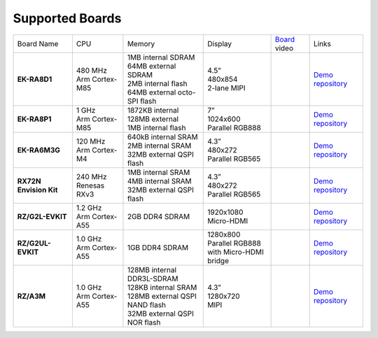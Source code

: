 ================
Supported Boards
================

.. list-table::

   * - Board Name
     - CPU
     - Memory
     - Display
     - `Board <https://lvgl.io/boards>`__ video
     - Links
   * - **EK-RA8D1**
     -
         | 480 MHz
         | Arm Cortex-M85
     -
         | 1MB internal SDRAM
         | 64MB external SDRAM
         | 2MB internal flash
         | 64MB external octo-SPI flash
     -
         | 4.5”
         | 480x854
         | 2-lane MIPI
     - .. raw:: html

           <iframe width="320" height="180" src="https://www.youtube.com/embed/WkJPB8wto_U" title="YouTube video player" frameborder="0" allow="accelerometer; autoplay; clipboard-write; encrypted-media; gyroscope; picture-in-picture; web-share" referrerpolicy="strict-origin-when-cross-origin" allowfullscreen></iframe>

     - `Demo repository <https://github.com/lvgl/lv_port_renesas_ek-ra8d1>`__
   * - **EK-RA8P1**
     -
         | 1 GHz
         | Arm Cortex-M85
     -
         | 1872KB internal
         | 128MB external
         | 1MB internal flash
     -
         | 7”
         | 1024x600
         | Parallel RGB888
     - .. raw:: html

           <iframe width="320" height="180" src="https://www.youtube.com/embed/PoxDoQp51G8" title="YouTube video player" frameborder="0" allow="accelerometer; autoplay; clipboard-write; encrypted-media; gyroscope; picture-in-picture; web-share" referrerpolicy="strict-origin-when-cross-origin" allowfullscreen></iframe>

     - `Demo repository <https://github.com/lvgl/lv_port_renesas_ek_ra8p1>`__
   * - **EK-RA6M3G**
     -
         | 120 MHz
         | Arm Cortex-M4
     -
         | 640kB internal SRAM
         | 2MB internal SRAM
         | 32MB external QSPI flash
     -
         | 4.3”
         | 480x272
         | Parallel RGB565
     - .. raw:: html

           <iframe width="320" height="180" src="https://www.youtube.com/embed/0kar4Ee3Qic" title="YouTube video player" frameborder="0" allow="accelerometer; autoplay; clipboard-write; encrypted-media; gyroscope; picture-in-picture; web-share" referrerpolicy="strict-origin-when-cross-origin" allowfullscreen></iframe>

     -
         | `Demo repository <https://github.com/lvgl/lv_port_renesas_ek-ra6m3g>`__
   * - **RX72N Envision Kit**
     -
         | 240 MHz
         | Renesas RXv3
     -
         | 1MB internal SRAM
         | 4MB internal SRAM
         | 32MB external QSPI flash
     -
         | 4.3”
         | 480x272
         | Parallel RGB565
     - .. raw:: html

           <iframe width="320" height="180" src="https://www.youtube.com/embed/__56v8DsfH0" title="YouTube video player" frameborder="0" allow="accelerometer; autoplay; clipboard-write; encrypted-media; gyroscope; picture-in-picture; web-share" referrerpolicy="strict-origin-when-cross-origin" allowfullscreen></iframe>

     - `Demo repository <https://github.com/lvgl/lv_port_renesas_rx72n-envision-kit>`__
   * - **RZ/G2L-EVKIT**
     -
         | 1.2 GHz
         | Arm Cortex-A55
     -
         | 2GB DDR4 SDRAM
     -
         | 1920x1080
         | Micro-HDMI
     - .. raw:: html

           <iframe width="320" height="180" src="https://www.youtube.com/embed/oeuVvB7y-QA" title="YouTube video player" frameborder="0" allow="accelerometer; autoplay; clipboard-write; encrypted-media; gyroscope; picture-in-picture; web-share" referrerpolicy="strict-origin-when-cross-origin" allowfullscreen></iframe>

     - `Demo repository <https://github.com/lvgl/lv_port_renesas_rz-g2l-evkit>`__
   * - **RZ/G2UL-EVKIT**
     -
         | 1.0 GHz
         | Arm Cortex-A55
     -
         | 1GB DDR4 SDRAM
     -
         | 1280x800
         | Parallel RGB888
         | with Micro-HDMI bridge
     - .. raw:: html

           <iframe width="320" height="180" src="https://www.youtube.com/embed/VnynDLR36Xc" title="YouTube video player" frameborder="0" allow="accelerometer; autoplay; clipboard-write; encrypted-media; gyroscope; picture-in-picture; web-share" referrerpolicy="strict-origin-when-cross-origin" allowfullscreen></iframe>

     - `Demo repository <https://github.com/lvgl/lv_port_renesas_rz-g2ul-evkit>`__
   * - **RZ/A3M**
     -
         | 1.0 GHz
         | Arm Cortex-A55
     -
         | 128MB internal DDR3L-SDRAM
         | 128KB internal SRAM
         | 128MB external QSPI NAND flash
         | 32MB external QSPI NOR flash
     -
         | 4.3”
         | 1280x720
         | MIPI
     - .. raw:: html

           <iframe width="320" height="180" src="https://www.youtube.com/embed/IEjBGgrR_mk" title="YouTube video player" frameborder="0" allow="accelerometer; autoplay; clipboard-write; encrypted-media; gyroscope; picture-in-picture; web-share" referrerpolicy="strict-origin-when-cross-origin" allowfullscreen></iframe>

     - `Demo repository <https://github.com/lvgl/lv_port_renesas-ek-rz_a3m>`__
